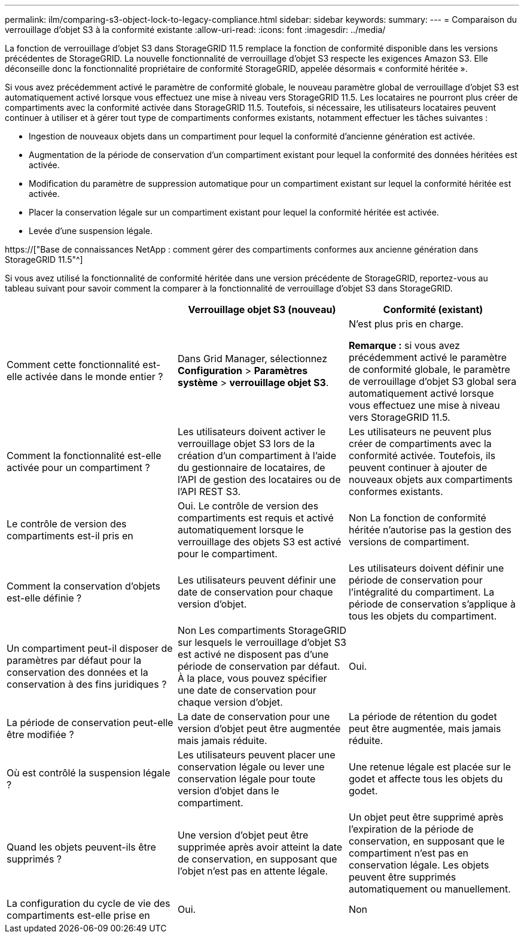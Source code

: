 ---
permalink: ilm/comparing-s3-object-lock-to-legacy-compliance.html 
sidebar: sidebar 
keywords:  
summary:  
---
= Comparaison du verrouillage d'objet S3 à la conformité existante
:allow-uri-read: 
:icons: font
:imagesdir: ../media/


[role="lead"]
La fonction de verrouillage d'objet S3 dans StorageGRID 11.5 remplace la fonction de conformité disponible dans les versions précédentes de StorageGRID. La nouvelle fonctionnalité de verrouillage d'objet S3 respecte les exigences Amazon S3. Elle déconseille donc la fonctionnalité propriétaire de conformité StorageGRID, appelée désormais « conformité héritée ».

Si vous avez précédemment activé le paramètre de conformité globale, le nouveau paramètre global de verrouillage d'objet S3 est automatiquement activé lorsque vous effectuez une mise à niveau vers StorageGRID 11.5. Les locataires ne pourront plus créer de compartiments avec la conformité activée dans StorageGRID 11.5. Toutefois, si nécessaire, les utilisateurs locataires peuvent continuer à utiliser et à gérer tout type de compartiments conformes existants, notamment effectuer les tâches suivantes :

* Ingestion de nouveaux objets dans un compartiment pour lequel la conformité d'ancienne génération est activée.
* Augmentation de la période de conservation d'un compartiment existant pour lequel la conformité des données héritées est activée.
* Modification du paramètre de suppression automatique pour un compartiment existant sur lequel la conformité héritée est activée.
* Placer la conservation légale sur un compartiment existant pour lequel la conformité héritée est activée.
* Levée d'une suspension légale.


https://["Base de connaissances NetApp : comment gérer des compartiments conformes aux ancienne génération dans StorageGRID 11.5"^]

Si vous avez utilisé la fonctionnalité de conformité héritée dans une version précédente de StorageGRID, reportez-vous au tableau suivant pour savoir comment la comparer à la fonctionnalité de verrouillage d'objet S3 dans StorageGRID.

[cols="1a,1a,1a"]
|===
|  | Verrouillage objet S3 (nouveau) | Conformité (existant) 


 a| 
Comment cette fonctionnalité est-elle activée dans le monde entier ?
 a| 
Dans Grid Manager, sélectionnez *Configuration* > *Paramètres système* > *verrouillage objet S3*.
 a| 
N'est plus pris en charge.

*Remarque :* si vous avez précédemment activé le paramètre de conformité globale, le paramètre de verrouillage d'objet S3 global sera automatiquement activé lorsque vous effectuez une mise à niveau vers StorageGRID 11.5.



 a| 
Comment la fonctionnalité est-elle activée pour un compartiment ?
 a| 
Les utilisateurs doivent activer le verrouillage objet S3 lors de la création d'un compartiment à l'aide du gestionnaire de locataires, de l'API de gestion des locataires ou de l'API REST S3.
 a| 
Les utilisateurs ne peuvent plus créer de compartiments avec la conformité activée. Toutefois, ils peuvent continuer à ajouter de nouveaux objets aux compartiments conformes existants.



 a| 
Le contrôle de version des compartiments est-il pris en
 a| 
Oui. Le contrôle de version des compartiments est requis et activé automatiquement lorsque le verrouillage des objets S3 est activé pour le compartiment.
 a| 
Non La fonction de conformité héritée n'autorise pas la gestion des versions de compartiment.



 a| 
Comment la conservation d'objets est-elle définie ?
 a| 
Les utilisateurs peuvent définir une date de conservation pour chaque version d'objet.
 a| 
Les utilisateurs doivent définir une période de conservation pour l'intégralité du compartiment. La période de conservation s'applique à tous les objets du compartiment.



 a| 
Un compartiment peut-il disposer de paramètres par défaut pour la conservation des données et la conservation à des fins juridiques ?
 a| 
Non Les compartiments StorageGRID sur lesquels le verrouillage d'objet S3 est activé ne disposent pas d'une période de conservation par défaut. À la place, vous pouvez spécifier une date de conservation pour chaque version d'objet.
 a| 
Oui.



 a| 
La période de conservation peut-elle être modifiée ?
 a| 
La date de conservation pour une version d'objet peut être augmentée mais jamais réduite.
 a| 
La période de rétention du godet peut être augmentée, mais jamais réduite.



 a| 
Où est contrôlé la suspension légale ?
 a| 
Les utilisateurs peuvent placer une conservation légale ou lever une conservation légale pour toute version d'objet dans le compartiment.
 a| 
Une retenue légale est placée sur le godet et affecte tous les objets du godet.



 a| 
Quand les objets peuvent-ils être supprimés ?
 a| 
Une version d'objet peut être supprimée après avoir atteint la date de conservation, en supposant que l'objet n'est pas en attente légale.
 a| 
Un objet peut être supprimé après l'expiration de la période de conservation, en supposant que le compartiment n'est pas en conservation légale. Les objets peuvent être supprimés automatiquement ou manuellement.



 a| 
La configuration du cycle de vie des compartiments est-elle prise en
 a| 
Oui.
 a| 
Non

|===
